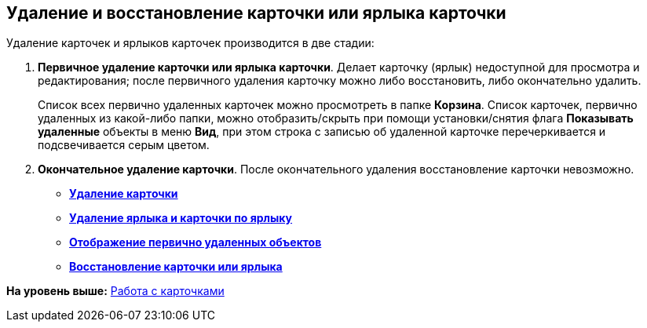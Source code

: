 [[ariaid-title1]]
== Удаление и восстановление карточки или ярлыка карточки

Удаление карточек и ярлыков карточек производится в две стадии:

. [.keyword]*Первичное удаление карточки или ярлыка карточки*. Делает карточку (ярлык) недоступной для просмотра и редактирования; после первичного удаления карточку можно либо восстановить, либо окончательно удалить.
+
Список всех первично удаленных карточек можно просмотреть в папке [.keyword]*Корзина*. Список карточек, первично удаленных из какой-либо папки, можно отобразить/скрыть при помощи установки/снятия флага [.ph .uicontrol]*Показывать удаленные* объекты в меню [.keyword]*Вид*, при этом строка с записью об удаленной карточке перечеркивается и подсвечивается серым цветом.
. [.keyword]*Окончательное удаление карточки*. После окончательного удаления восстановление карточки невозможно.

* *xref:../topics/Cards_Deleting_Cards.adoc[Удаление карточки]* +
* *xref:../topics/Cards_Deleting_Shortcut_Cards.adoc[Удаление ярлыка и карточки по ярлыку]* +
* *xref:../topics/Cards_Displays_PrimaryRemote_Objects.adoc[Отображение первично удаленных объектов]* +
* *xref:../topics/Cards_Recovery_Card_or_Shortcut.adoc[Восстановление карточки или ярлыка]* +

*На уровень выше:* xref:../topics/CardsArm.adoc[Работа с карточками]
